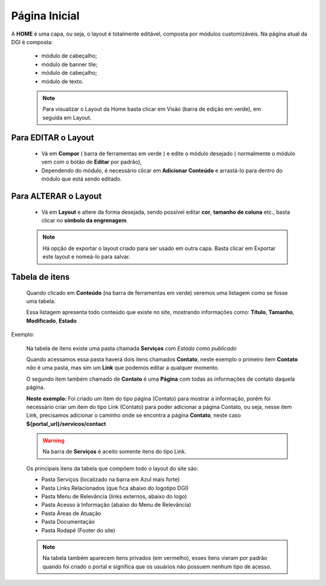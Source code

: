 Página Inicial
================

A **HOME** é uma capa, ou seja, o layout é totalmente editável, composta por módulos customizáveis.
Na página atual da DGI é composta: 

	* módulo de cabeçalho;
	* módulo de banner tile;
	* módulo de cabeçalho;
	* módulo de texto.
	  
	.. note:: Para visualizar o Layout da Home basta clicar em Visão (barra de edição em verde), em seguida em Layout.

	  
Para EDITAR o Layout
----------------------

	* Vá em **Compor** ( barra de ferramentas em verde ) e edite o módulo desejado ( normalmente o módulo vem com o botão de **Editar** por padrão),
	* Dependendo do módulo, é necessário clicar em **Adicionar Conteúdo** e arrastá-lo para dentro do módulo que está sendo editado.

Para ALTERAR o Layout
---------------------
	
	* Vá em **Layout** e altere da forma desejada, sendo possível editar **cor**, **tamanho de coluna** etc., basta clicar no **símbolo da engrenagem**. 

	.. note:: Há opção de exportar o layout criado para ser usado em outra capa. Basta clicar em Exportar este layout e nomeá-lo para salvar.

Tabela de itens
---------------

	Quando clicado em **Conteúdo** (na barra de ferramentas em verde) veremos uma listagem como se fosse uma tabela.

	Essa listagem apresenta todo conteúdo que existe no site, mostrando informações como: **Título**, **Tamanho**, **Modificado**, **Estado**


Exemplo:
	
	Na tabela de itens existe uma pasta chamada **Serviços** com *Estado como publicado*

	Quando acessamos essa pasta haverá dois itens chamados **Contato**, neste exemplo o primeiro item **Contato** *não* é uma pasta, mas sim um **Link** que podemos editar a qualquer momento. 

	O segundo item também chamado de **Contato** é uma **Página** com todas as informações de contato daquela página.

	**Neste exemplo:** Foi criado um item do tipo página (Contato) para mostrar a informação, porém foi necessário criar um item do tipo Link (Contato) para poder adicionar a página Contato, ou seja, nesse item Link, precisamos adicionar o caminho onde se encontra a página **Contato**, neste caso **${portal_url}/servicos/contact**

	.. warning:: Na barra de **Serviços** é aceito somente itens do tipo Link.

	Os principais itens da tabela que compõem todo o layout do site são:

	* Pasta Serviços (localizado na barra em Azul mais forte)
	* Pasta Links Relacionados (que fica abaixo do logotipo DGI)
	* Pasta Menu de Relevância (links externos, abaixo do logo)
	* Pasta Acesso à Informação (abaixo do Menu de Relevância)
	* Pasta Áreas de Atuação
	* Pasta Documentação
	* Pasta Rodapé (Footer do site)
	  
	.. note:: Na tabela também aparecem itens privados (em vermelho), esses itens vieram por padrão quando foi criado o portal e significa que os usuários não possuem nenhum tipo de acesso.